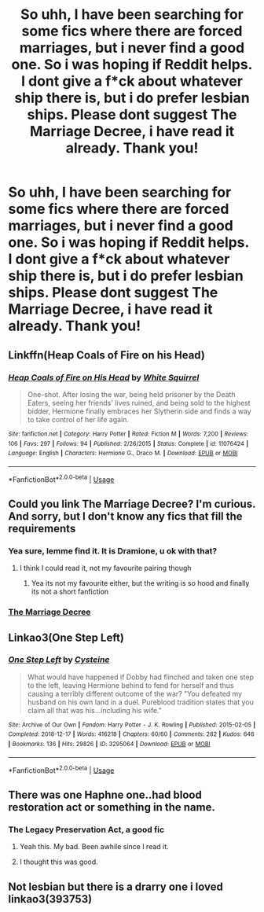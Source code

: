 #+TITLE: So uhh, I have been searching for some fics where there are forced marriages, but i never find a good one. So i was hoping if Reddit helps. I dont give a f*ck about whatever ship there is, but i do prefer lesbian ships. Please dont suggest The Marriage Decree, i have read it already. Thank you!

* So uhh, I have been searching for some fics where there are forced marriages, but i never find a good one. So i was hoping if Reddit helps. I dont give a f*ck about whatever ship there is, but i do prefer lesbian ships. Please dont suggest The Marriage Decree, i have read it already. Thank you!
:PROPERTIES:
:Author: VoldyLikesGuacamole
:Score: 1
:DateUnix: 1562827456.0
:DateShort: 2019-Jul-11
:FlairText: Request
:END:

** Linkffn(Heap Coals of Fire on his Head)
:PROPERTIES:
:Author: 15_Redstones
:Score: 2
:DateUnix: 1562837077.0
:DateShort: 2019-Jul-11
:END:

*** [[https://www.fanfiction.net/s/11076424/1/][*/Heap Coals of Fire on His Head/*]] by [[https://www.fanfiction.net/u/5339762/White-Squirrel][/White Squirrel/]]

#+begin_quote
  One-shot. After losing the war, being held prisoner by the Death Eaters, seeing her friends' lives ruined, and being sold to the highest bidder, Hermione finally embraces her Slytherin side and finds a way to take control of her life again.
#+end_quote

^{/Site/:} ^{fanfiction.net} ^{*|*} ^{/Category/:} ^{Harry} ^{Potter} ^{*|*} ^{/Rated/:} ^{Fiction} ^{M} ^{*|*} ^{/Words/:} ^{7,200} ^{*|*} ^{/Reviews/:} ^{106} ^{*|*} ^{/Favs/:} ^{297} ^{*|*} ^{/Follows/:} ^{94} ^{*|*} ^{/Published/:} ^{2/26/2015} ^{*|*} ^{/Status/:} ^{Complete} ^{*|*} ^{/id/:} ^{11076424} ^{*|*} ^{/Language/:} ^{English} ^{*|*} ^{/Characters/:} ^{Hermione} ^{G.,} ^{Draco} ^{M.} ^{*|*} ^{/Download/:} ^{[[http://www.ff2ebook.com/old/ffn-bot/index.php?id=11076424&source=ff&filetype=epub][EPUB]]} ^{or} ^{[[http://www.ff2ebook.com/old/ffn-bot/index.php?id=11076424&source=ff&filetype=mobi][MOBI]]}

--------------

*FanfictionBot*^{2.0.0-beta} | [[https://github.com/tusing/reddit-ffn-bot/wiki/Usage][Usage]]
:PROPERTIES:
:Author: FanfictionBot
:Score: 1
:DateUnix: 1562837090.0
:DateShort: 2019-Jul-11
:END:


** Could you link The Marriage Decree? I'm curious. And sorry, but I don't know any fics that fill the requirements
:PROPERTIES:
:Score: 1
:DateUnix: 1562851362.0
:DateShort: 2019-Jul-11
:END:

*** Yea sure, lemme find it. It is Dramione, u ok with that?
:PROPERTIES:
:Author: VoldyLikesGuacamole
:Score: 2
:DateUnix: 1562851415.0
:DateShort: 2019-Jul-11
:END:

**** I think I could read it, not my favourite pairing though
:PROPERTIES:
:Score: 1
:DateUnix: 1562851555.0
:DateShort: 2019-Jul-11
:END:

***** Yea its not my favourite either, but the writing is so hood and finally its not a short fanfiction
:PROPERTIES:
:Author: VoldyLikesGuacamole
:Score: 2
:DateUnix: 1562851607.0
:DateShort: 2019-Jul-11
:END:


*** [[https://m.fanfiction.net/s/11767990/1/The-Marriage-Decree][The Marriage Decree]]
:PROPERTIES:
:Author: VoldyLikesGuacamole
:Score: 0
:DateUnix: 1562851473.0
:DateShort: 2019-Jul-11
:END:


** Linkao3(One Step Left)
:PROPERTIES:
:Author: corchen
:Score: 1
:DateUnix: 1562974839.0
:DateShort: 2019-Jul-13
:END:

*** [[https://archiveofourown.org/works/3295064][*/One Step Left/*]] by [[https://www.archiveofourown.org/users/Cysteine/pseuds/Cysteine][/Cysteine/]]

#+begin_quote
  What would have happened if Dobby had flinched and taken one step to the left, leaving Hermione behind to fend for herself and thus causing a terribly different outcome of the war? "You defeated my husband on his own land in a duel. Pureblood tradition states that you claim all that was his...including his wife."
#+end_quote

^{/Site/:} ^{Archive} ^{of} ^{Our} ^{Own} ^{*|*} ^{/Fandom/:} ^{Harry} ^{Potter} ^{-} ^{J.} ^{K.} ^{Rowling} ^{*|*} ^{/Published/:} ^{2015-02-05} ^{*|*} ^{/Completed/:} ^{2018-12-17} ^{*|*} ^{/Words/:} ^{416218} ^{*|*} ^{/Chapters/:} ^{60/60} ^{*|*} ^{/Comments/:} ^{282} ^{*|*} ^{/Kudos/:} ^{646} ^{*|*} ^{/Bookmarks/:} ^{136} ^{*|*} ^{/Hits/:} ^{29826} ^{*|*} ^{/ID/:} ^{3295064} ^{*|*} ^{/Download/:} ^{[[https://archiveofourown.org/downloads/3295064/One%20Step%20Left.epub?updated_at=1546615806][EPUB]]} ^{or} ^{[[https://archiveofourown.org/downloads/3295064/One%20Step%20Left.mobi?updated_at=1546615806][MOBI]]}

--------------

*FanfictionBot*^{2.0.0-beta} | [[https://github.com/tusing/reddit-ffn-bot/wiki/Usage][Usage]]
:PROPERTIES:
:Author: FanfictionBot
:Score: 1
:DateUnix: 1562974863.0
:DateShort: 2019-Jul-13
:END:


** There was one Haphne one..had blood restoration act or something in the name.
:PROPERTIES:
:Author: Knight2518
:Score: 1
:DateUnix: 1562828061.0
:DateShort: 2019-Jul-11
:END:

*** The Legacy Preservation Act, a good fic
:PROPERTIES:
:Author: GrimIXIII
:Score: 2
:DateUnix: 1562833691.0
:DateShort: 2019-Jul-11
:END:

**** Yeah this. My bad. Been awhile since I read it.
:PROPERTIES:
:Author: Knight2518
:Score: 1
:DateUnix: 1562834906.0
:DateShort: 2019-Jul-11
:END:


**** I thought this was good.
:PROPERTIES:
:Author: nouseforausernam
:Score: 1
:DateUnix: 1562852809.0
:DateShort: 2019-Jul-11
:END:


** Not lesbian but there is a drarry one i loved linkao3(393753)
:PROPERTIES:
:Author: TGotAReddit
:Score: 1
:DateUnix: 1562844309.0
:DateShort: 2019-Jul-11
:END:
